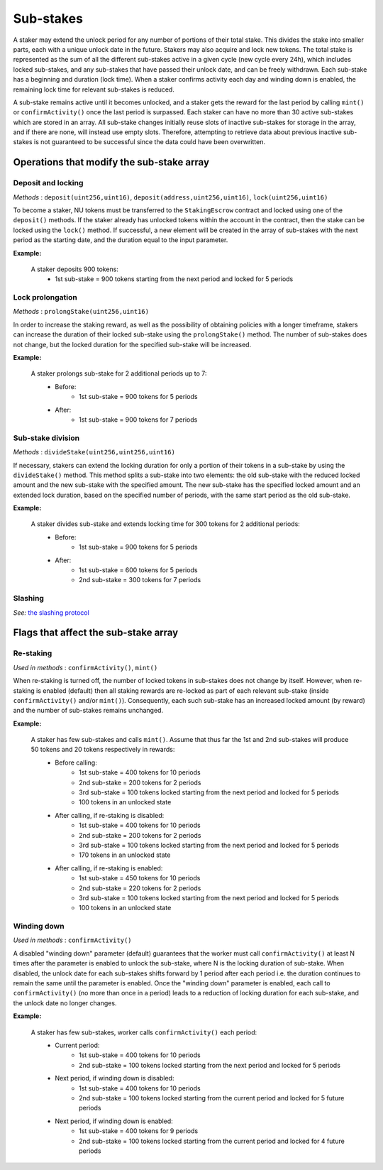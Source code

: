 Sub-stakes
==========

A staker may extend the unlock period for any number of portions of their total stake. This divides the stake into smaller parts, each with a unique unlock date in the future. Stakers may also acquire and lock new tokens. The total stake is represented as the sum of all the different sub-stakes active in a given cycle (new cycle every 24h), which includes locked sub-stakes, and any sub-stakes that have passed their unlock date, and can be freely withdrawn. Each sub-stake has a beginning and duration (lock time). When a staker confirms activity each day and winding down is enabled, the remaining lock time for relevant sub-stakes is reduced.

A sub-stake remains active until it becomes unlocked, and a staker gets the reward for the last period by calling ``mint()`` or ``confirmActivity()`` once the last period is surpassed. Each staker can have no more than 30 active sub-stakes which are stored in an array. All sub-stake changes initially reuse slots of inactive sub-stakes for storage in the array, and if there are none, will instead use empty slots. Therefore, attempting to retrieve data about previous inactive sub-stakes is not guaranteed to be successful since the data could have been overwritten.



Operations that modify the sub-stake array
------------------------------------------

Deposit and locking
^^^^^^^^^^^^^^^^^^^
*Methods* : ``deposit(uint256,uint16)``,  ``deposit(address,uint256,uint16)``,  ``lock(uint256,uint16)``

To become a staker, NU tokens must be transferred to the ``StakingEscrow`` contract and locked using one of the ``deposit()`` methods. If the staker already has unlocked tokens within the account in the contract, then the stake can be locked using the ``lock()`` method. If successful, a new element will be created in the array of sub-stakes with the next period as the starting date, and the duration equal to the input parameter.


**Example:**

    A staker deposits 900 tokens:
        * 1st sub-stake = 900 tokens starting from the next period and locked for 5 periods

    .. aafig::
        :proportional:
        :textual:

            stake
            ^
            |
         900|   +-------------+
            |   |     1st     |  period
            +---+-------------+--->
            0   1             5



Lock prolongation
^^^^^^^^^^^^^^^^^
*Methods* : ``prolongStake(uint256,uint16)``

In order to increase the staking reward, as well as the possibility of obtaining policies with a longer timeframe, stakers can increase the duration of their locked sub-stake using the ``prolongStake()`` method. The number of sub-stakes does not change, but the locked duration for the specified sub-stake will be increased.

**Example:**

    A staker prolongs sub-stake for 2 additional periods up to 7:
		- Before: 
			* 1st sub-stake = 900 tokens for 5 periods
		- After: 
			* 1st sub-stake = 900 tokens for 7 periods

    .. aafig::
        :proportional:
        :textual:

                 Before             

            stake                 
            ^                     
            |                     
         900+----------+          
            |    1st   |  period
            +----------+--->   
            0          5          
			
			
			
                 After             

            stake                 
            ^                     
            |                     
         900+-------------+        
            |      1st    |  period
            +-------------+--->   
            0             7     
			
			
Sub-stake division
^^^^^^^^^^^^^^^^^^
*Methods* : ``divideStake(uint256,uint256,uint16)``

If necessary, stakers can extend the locking duration for only a portion of their tokens in a sub-stake by using the ``divideStake()`` method. This method splits a sub-stake into two elements: the old sub-stake with the reduced locked amount and the new sub-stake with the specified amount. The new sub-stake has the specified locked amount and an extended lock duration, based on the specified number of periods, with the same start period as the old sub-stake.

**Example:**

    A staker divides sub-stake and extends locking time for 300 tokens for 2 additional periods:
		- Before: 
			* 1st sub-stake = 900 tokens for 5 periods
		- After: 
			* 1st sub-stake = 600 tokens for 5 periods
			* 2nd sub-stake = 300 tokens for 7 periods

    .. aafig::
        :proportional:
        :textual:

                 Before             

            stake                 
            ^                     
            |                     
         900+----------+          
            |          |  
            |    1st   |
            |          |  period 
            +----------+--->   
            0          5          
			
			
			
                 After             

            stake                 
            ^                     
            |                     
         900+----------+       
            |          |
            |    1st   |
         300+----------+--+
            |      2nd    |  period
            +-------------+--->   
            0          5  7     


Slashing
^^^^^^^^
*See:* `the slashing protocol`_ 

.. _`the slashing protocol`: https://docs.nucypher.com/en/latest/architecture/slashing.html




Flags that affect the sub-stake array
-------------------------------------

Re-staking
^^^^^^^^^^
*Used in methods* : ``confirmActivity()``, ``mint()``

When re-staking is turned off, the number of locked tokens in sub-stakes does not change by itself.
However, when re-staking is enabled (default) then all staking rewards are re-locked as part of each relevant sub-stake (inside ``confirmActivity()`` and/or ``mint()``).  Consequently, each such sub-stake has an increased locked amount (by reward) and the number of sub-stakes remains unchanged.

**Example:**

    A staker has few sub-stakes and calls ``mint()``. Assume that thus far the 1st and 2nd sub-stakes will produce 50 tokens and 20 tokens respectively in rewards:
		- Before calling: 
			* 1st sub-stake = 400 tokens for 10 periods
			* 2nd sub-stake = 200 tokens for 2 periods
			* 3rd sub-stake = 100 tokens locked starting from the next period and locked for 5 periods
			* 100 tokens in an unlocked state
		- After calling, if re-staking is disabled:  
			* 1st sub-stake = 400 tokens for 10 periods
			* 2nd sub-stake = 200 tokens for 2 periods
			* 3rd sub-stake = 100 tokens locked starting from the next period and locked for 5 periods
			* 170 tokens in an unlocked state
		- After calling, if re-staking is enabled: 
			* 1st sub-stake = 450 tokens for 10 periods
			* 2nd sub-stake = 220 tokens for 2 periods
			* 3rd sub-stake = 100 tokens locked starting from the next period and locked for 5 periods
			* 100 tokens in an unlocked state

    .. aafig::
        :proportional:
        :textual:

                 Before             

            stake
            ^
            |
         700|     +----+
            |     | 3rd|
         600+-----+----+
         500|          +-------------+
            |    2nd   |     3rd     |
         400+----------+-------------+----------+
            |                                   |
            |               1st                 |   period
            +-----------------------------------+--->    
            0     1    2             5          10
			
			
                 After, re–staking is enabled             

            stake
            ^
            |
         770|     +----+
            |     | 3rd|
         670+-----+----+
            |          |
         550|    2nd   +-------------+
            |          |     3rd     |
         450+----------+-------------+----------+
            |                                   |
            |               1st                 |
            |                                   |   period
            +-----------------------------------+--->    
            0     1    2             5          10
			

Winding down
^^^^^^^^^^^^
*Used in methods* : ``confirmActivity()``

A disabled "winding down" parameter (default) guarantees that the worker must call ``confirmActivity()`` at least N times after the parameter is enabled to unlock the sub-stake, where N is the locking duration of sub-stake. When disabled, the unlock date for each sub-stakes shifts forward by 1 period after each period i.e. the duration continues to remain the same until the parameter is enabled. Once the "winding down" parameter is enabled, each call to ``confirmActivity()`` (no more than once in a period) leads to a reduction of locking duration for each sub-stake, and the unlock date no longer changes.

**Example:**

    A staker has few sub-stakes, worker calls ``сonfirmActivity()`` each period:
		- Current period: 
			* 1st sub-stake = 400 tokens for 10 periods
			* 2nd sub-stake = 100 tokens locked starting from the next period and locked for 5 periods
		- Next period, if winding down is disabled:  
			* 1st sub-stake = 400 tokens for 10 periods
			* 2nd sub-stake = 100 tokens locked starting from the current period and locked for 5 future periods
		- Next period, if winding down is enabled: 
			* 1st sub-stake = 400 tokens for 9 periods
			* 2nd sub-stake = 100 tokens locked starting from the current period and locked for 4 future periods

    .. aafig::
        :proportional:
        :textual:
			
                 Current period           

            stake
            ^
            |
         500|  +---------+
            |  |   2nd   |
         400+--+---------+----------+
            |                       |
            |         1st           |
            |                       |   period
            +-----------------------+--->    
            0  1         5          10
			
			
                 Next period, winding down is disabled           

            stake
            ^
            |
         500+------------+
            |     2nd    |
         400+------------+----------+
            |                       |
            |         1st           |
            |                       |   period
            +-----------------------+--->    
            1            6          11
			
			
                 Next period, winding down is enabled           

            stake
            ^
            |
         500+----------+
            |    2nd   |
         400+----------+----------+
            |                     |
            |         1st         |
            |                     |     period
            +---------------------+----->    
            1          5          10